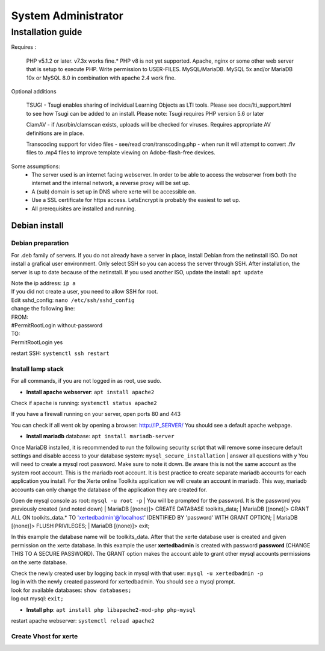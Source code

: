 System Administrator
====================

Installation guide
------------------

Requires :

    PHP v5.1.2 or later. v7.3x works fine.*
    PHP v8 is not yet supported.
    Apache, nginx or some other web server that is setup to execute PHP.
    Write permission to USER-FILES.
    MySQL/MariaDB. MySQL 5x and/or MariaDB 10x or MySQL 8.0 in combination with apache 2.4 work fine.

Optional additions

    TSUGI - Tsugi enables sharing of individual Learning Objects as LTI tools. Please see docs/lti_support.html to see how Tsugi can be added to an install.
    Please note: Tsugi requires PHP version 5.6 or later
     
    ClamAV - if /usr/bin/clamscan exists, uploads will be checked for viruses. Requires appropriate AV definitions are in place.
     
    Transcoding support for video files - see/read cron/transcoding.php - when run it will attempt to convert .flv files to .mp4 files to improve template viewing on Adobe-flash-free devices.

Some assumptions:
    - The server used is an internet facing webserver. In order to be able to access the webserver from both the internet and the internal network, a reverse proxy will be set up.
    - A (sub) domain is set up in DNS where xerte will be accessible on.
    - Use a SSL certificate for https access. LetsEncrypt is probably the easiest to set up.
    - All prerequisites are installed and running.

Debian install
^^^^^^^^^^^^^^

Debian preparation
~~~~~~~~~~~~~~~~~~

For .deb family of servers. If you do not already have a server in place, install Debian from the netinstall ISO. Do not install a grafical user environment. Only select SSH so you can access the server through SSH. After installation, the server is up to date because of the netinstall. If you used another ISO, update the install: ``apt update``
    
|   Note the ip address: ``ip a``
    
|   If you did not create a user, you need to allow SSH for root.
|   Edit sshd_config: ``nano /etc/ssh/sshd_config``

|   change the following line:
|   FROM:
|   #PermitRootLogin without-password
|   TO:
|   PermitRootLogin yes

restart SSH: ``systemctl ssh restart``

Install lamp stack
~~~~~~~~~~~~~~~~~~

|   For all commands, if you are not logged in as root, use sudo.
- **Install apache webserver**: ``apt install apache2``
|   Check if apache is running: ``systemctl status apache2``

If you have a firewall running on your server, open ports 80 and 443

You can check if all went ok by opening a browser: http://IP_SERVER/
You should see a default apache webpage.

- **Install mariadb** database: ``apt install mariadb-server``
Once MariaDB installed, it is recommended to run the following security script that will remove some insecure default settings and disable access to your database system: ``mysql_secure_installation``
|   answer all questions with `y` You will need to create a mysql root password. Make sure to note it down. Be aware this is not the same account as the system root account. This is the mariadb root account. It is best practice to create separate mariadb accounts for each application you install. For the Xerte online Toolkits application we will create an account in mariadb. This way, mariadb accounts can only change the database of the application they are created for.

Open de mysql console as root: ``mysql -u root -p``
|   You will be prompted for the password. It is the password you previously created (and noted down)
|   MariaDB [(none)]> CREATE DATABASE toolkits_data; 
|   MariaDB [(none)]> GRANT ALL ON toolkits_data.* TO 'xertedbadmin'@'localhost' IDENTIFIED BY 'password' WITH GRANT OPTION;
|   MariaDB [(none)]> FLUSH PRIVILEGES;
|   MariaDB [(none)]> exit;

In this example the database name will be toolkits_data. After that the xerte database user is created and given permission on the xerte database. In this example the user **xertedbadmin** is created with password **password** (CHANGE THIS TO A SECURE PASSWORD). The GRANT option makes the account able to grant other mysql accounts permissions on the xerte database.

|   Check the newly created user by logging back in mysql with that user: ``mysql -u xertedbadmin -p``
|   log in with the newly created password for xertedbadmin. You should see a mysql prompt.
|   look for available databases: ``show databases;``
|   log out mysql: ``exit;``

- **Install php**: ``apt install php libapache2-mod-php php-mysql``

restart apache webserver: ``systemctl reload apache2``

Create Vhost for xerte
~~~~~~~~~~~~~~~~~~~~~~

